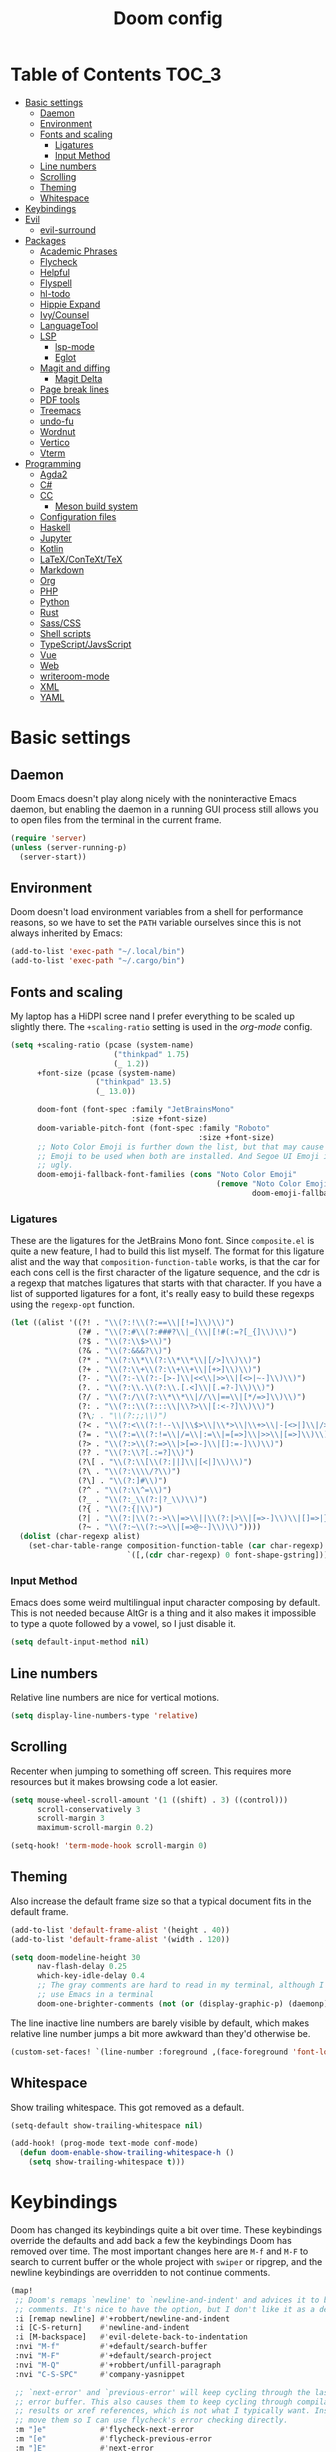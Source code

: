 #+TITLE: Doom config

* Table of Contents :TOC_3:
- [[#basic-settings][Basic settings]]
  - [[#daemon][Daemon]]
  - [[#environment][Environment]]
  - [[#fonts-and-scaling][Fonts and scaling]]
    - [[#ligatures][Ligatures]]
    - [[#input-method][Input Method]]
  - [[#line-numbers][Line numbers]]
  - [[#scrolling][Scrolling]]
  - [[#theming][Theming]]
  - [[#whitespace][Whitespace]]
- [[#keybindings][Keybindings]]
- [[#evil][Evil]]
  - [[#evil-surround][evil-surround]]
- [[#packages][Packages]]
  - [[#academic-phrases][Academic Phrases]]
  - [[#flycheck][Flycheck]]
  - [[#helpful][Helpful]]
  - [[#flyspell][Flyspell]]
  - [[#hl-todo][hl-todo]]
  - [[#hippie-expand][Hippie Expand]]
  - [[#ivycounsel][Ivy/Counsel]]
  - [[#languagetool][LanguageTool]]
  - [[#lsp][LSP]]
    - [[#lsp-mode][lsp-mode]]
    - [[#eglot][Eglot]]
  - [[#magit-and-diffing][Magit and diffing]]
    - [[#magit-delta][Magit Delta]]
  - [[#page-break-lines][Page break lines]]
  - [[#pdf-tools][PDF tools]]
  - [[#treemacs][Treemacs]]
  - [[#undo-fu][undo-fu]]
  - [[#wordnut][Wordnut]]
  - [[#vertico][Vertico]]
  - [[#vterm][Vterm]]
- [[#programming][Programming]]
  - [[#agda2][Agda2]]
  - [[#c][C#]]
  - [[#cc][CC]]
    - [[#meson-build-system][Meson build system]]
  - [[#configuration-files][Configuration files]]
  - [[#haskell][Haskell]]
  - [[#jupyter][Jupyter]]
  - [[#kotlin][Kotlin]]
  - [[#latexcontexttex][LaTeX/ConTeXt/TeX]]
  - [[#markdown][Markdown]]
  - [[#org][Org]]
  - [[#php][PHP]]
  - [[#python][Python]]
  - [[#rust][Rust]]
  - [[#sasscss][Sass/CSS]]
  - [[#shell-scripts][Shell scripts]]
  - [[#typescriptjavsscript][TypeScript/JavsScript]]
  - [[#vue][Vue]]
  - [[#web][Web]]
  - [[#writeroom-mode][writeroom-mode]]
  - [[#xml][XML]]
  - [[#yaml][YAML]]

* Basic settings
** Daemon
Doom Emacs doesn't play along nicely with the noninteractive Emacs daemon, but
enabling the daemon in a running GUI process still allows you to open files from
the terminal in the current frame.

#+begin_src emacs-lisp
(require 'server)
(unless (server-running-p)
  (server-start))
#+end_src

** Environment
Doom doesn't load environment variables from a shell for performance reasons, so
we have to set the =PATH= variable ourselves since this is not always inherited
by Emacs:

#+begin_src emacs-lisp
(add-to-list 'exec-path "~/.local/bin")
(add-to-list 'exec-path "~/.cargo/bin")
#+end_src

** Fonts and scaling
My laptop has a HiDPI scree nand I prefer everything to be scaled up slightly
there. The =+scaling-ratio= setting is used in the [[Org][org-mode]] config.

#+begin_src emacs-lisp
(setq +scaling-ratio (pcase (system-name)
                       ("thinkpad" 1.75)
                       (_ 1.2))
      +font-size (pcase (system-name)
                   ("thinkpad" 13.5)
                   (_ 13.0))

      doom-font (font-spec :family "JetBrainsMono"
                           :size +font-size)
      doom-variable-pitch-font (font-spec :family "Roboto"
                                          :size +font-size)
      ;; Noto Color Emoji is further down the list, but that may cause Segoe UI
      ;; Emoji to be used when both are installed. And Segoe UI Emoji is pretty
      ;; ugly.
      doom-emoji-fallback-font-families (cons "Noto Color Emoji"
                                              (remove "Noto Color Emoji"
                                                      doom-emoji-fallback-font-families)))
#+end_src

*** Ligatures
These are the ligatures for the JetBrains Mono font. Since =composite.el= is
quite a new feature, I had to build this list myself. The format for this
ligature alist and the way that =composition-function-table= works, is that the
car for each cons cell is the first character of the ligature sequence, and the
cdr is a regexp that matches ligatures that starts with that character. If you
have a list of supported ligatures for a font, it's really easy to build these
regexps using the =regexp-opt= function.

#+begin_src emacs-lisp
(let ((alist '((?! . "\\(?:!\\(?:==\\|[!=]\\)\\)")
               (?# . "\\(?:#\\(?:###?\\|_(\\|[!#(:=?[_{]\\)\\)")
               (?$ . "\\(?:\\$>\\)")
               (?& . "\\(?:&&&?\\)")
               (?* . "\\(?:\\*\\(?:\\*\\*\\|[/>]\\)\\)")
               (?+ . "\\(?:\\+\\(?:\\+\\+\\|[+>]\\)\\)")
               (?- . "\\(?:-\\(?:-[>-]\\|<<\\|>>\\|[<>|~-]\\)\\)")
               (?. . "\\(?:\\.\\(?:\\.[.<]\\|[.=?-]\\)\\)")
               (?/ . "\\(?:/\\(?:\\*\\*\\|//\\|==\\|[*/=>]\\)\\)")
               (?: . "\\(?::\\(?:::\\|\\?>\\|[:<-?]\\)\\)")
               (?\; . "\\(?:;;\\)")
               (?< . "\\(?:<\\(?:!--\\|\\$>\\|\\*>\\|\\+>\\|-[<>|]\\|/>\\|<[<=-]\\|=\\(?:=>\\|[<=>|]\\)\\||\\(?:||::=\\|[>|]\\)\\|~[>~]\\|[$*+/:<=>|~-]\\)\\)")
               (?= . "\\(?:=\\(?:!=\\|/=\\|:=\\|=[=>]\\|>>\\|[=>]\\)\\)")
               (?> . "\\(?:>\\(?:=>\\|>[=>-]\\|[]:=-]\\)\\)")
               (?? . "\\(?:\\?[.:=?]\\)")
               (?\[ . "\\(?:\\[\\(?:||]\\|[<|]\\)\\)")
               (?\ . "\\(?:\\\\/?\\)")
               (?\] . "\\(?:]#\\)")
               (?^ . "\\(?:\\^=\\)")
               (?_ . "\\(?:_\\(?:|?_\\)\\)")
               (?{ . "\\(?:{|\\)")
               (?| . "\\(?:|\\(?:->\\|=>\\||\\(?:|>\\|[=>-]\\)\\|[]=>|}-]\\)\\)")
               (?~ . "\\(?:~\\(?:~>\\|[=>@~-]\\)\\)"))))
  (dolist (char-regexp alist)
    (set-char-table-range composition-function-table (car char-regexp)
                          `([,(cdr char-regexp) 0 font-shape-gstring]))))
#+end_src

*** Input Method

Emacs does some weird multilingual input character composing by default. This is
not needed because AltGr is a thing and it also makes it impossible to type a
quote followed by a vowel, so I just disable it.

#+begin_src emacs-lisp
(setq default-input-method nil)
#+end_src

** Line numbers
Relative line numbers are nice for vertical motions.

#+begin_src emacs-lisp
(setq display-line-numbers-type 'relative)
#+end_src

** Scrolling
Recenter when jumping to something off screen. This requires more resources but
it makes browsing code a lot easier.

#+begin_src emacs-lisp
(setq mouse-wheel-scroll-amount '(1 ((shift) . 3) ((control)))
      scroll-conservatively 3
      scroll-margin 3
      maximum-scroll-margin 0.2)

(setq-hook! 'term-mode-hook scroll-margin 0)
#+end_src

** Theming
Also increase the default frame size so that a typical document fits in the
default frame.

#+begin_src emacs-lisp
(add-to-list 'default-frame-alist '(height . 40))
(add-to-list 'default-frame-alist '(width . 120))

(setq doom-modeline-height 30
      nav-flash-delay 0.25
      which-key-idle-delay 0.4
      ;; The gray comments are hard to read in my terminal, although I rarely
      ;; use Emacs in a terminal
      doom-one-brighter-comments (not (or (display-graphic-p) (daemonp))))
#+end_src

The line inactive line numbers are barely visible by default, which makes
relative line number jumps a bit more awkward than they'd otherwise be.

#+begin_src emacs-lisp
(custom-set-faces! `(line-number :foreground ,(face-foreground 'font-lock-comment-face)))
#+end_src

** Whitespace
Show trailing whitespace. This got removed as a default.

#+begin_src emacs-lisp
(setq-default show-trailing-whitespace nil)

(add-hook! (prog-mode text-mode conf-mode)
  (defun doom-enable-show-trailing-whitespace-h ()
    (setq show-trailing-whitespace t)))
#+end_src

* Keybindings
Doom has changed its keybindings quite a bit over time. These keybindings
override the defaults and add back a few the keybindings Doom has removed over time.
The most important changes here are =M-f= and =M-F= to search to current buffer
or the whole project with =swiper= or ripgrep, and the newline keybindings are
overridden to not continue comments.

#+begin_src emacs-lisp
(map!
 ;; Doom's remaps `newline' to `newline-and-indent' and advices it to break
 ;; comments. It's nice to have the option, but I don't like it as a default.
 :i [remap newline] #'+robbert/newline-and-indent
 :i [C-S-return]    #'newline-and-indent
 :i [M-backspace]   #'evil-delete-back-to-indentation
 :nvi "M-f"         #'+default/search-buffer
 :nvi "M-F"         #'+default/search-project
 :nvi "M-Q"         #'+robbert/unfill-paragraph
 :nvi "C-S-SPC"     #'company-yasnippet

 ;; `next-error' and `previous-error' will keep cycling through the last used
 ;; error buffer. This also causes them to keep cycling through compilation
 ;; results or xref references, which is not what I typically want. Instead I'll
 ;; move them so I can use flycheck's error checking directly.
 :m "]e"            #'flycheck-next-error
 :m "[e"            #'flycheck-previous-error
 :m "]E"            #'next-error
 :m "[E"            #'previous-error

 (:leader
  (:prefix "b"
   :desc "Replace with clipboard" "P" #'+robbert/clipboard-to-buffer)

  ;; These lookup bindings are missing, there's an open PR that will maek
  ;; similar changes
  (:prefix "c"
   :desc "Find implementations"    "i" #'+lookup/implementations
   :desc "Find type definitions"   "t" #'+lookup/type-definition)

  (:prefix "f"
   :desc "Find file in dotfiles"  "t" #'+robbert/find-in-dotfiles
   :desc "Browse dotfiles"        "T" #'+robbert/browse-dotfiles
   :desc "Find file externally"   "x" #'consult-file-externally)

  (:prefix "t"
   :desc "Change dictionary"      "S" #'ispell-change-dictionary)))
 #+end_src

Other mode-specific keybindings are bundled with that mode for ease of reading.

* Evil
I disable the default ~jk~ escape sequence since this sequence and most
sequences like it are pretty common in Dutch writing. There are some more
settings in =init.el=, as those have to be set before evil gets loaded.

#+begin_src emacs-lisp
(setq evil-escape-key-sequence nil
      evil-ex-substitute-global nil
      +evil-want-o/O-to-continue-comments nil)

(setq-default evil-symbol-word-search t)

;; Make `w' and `b' handle more like in vim
(add-hook 'after-change-major-mode-hook #'+robbert/fix-evil-words-underscore)
#+end_src

Package specific evil configuration such as that for Org and Magit is grouped
with the package.

** evil-surround
Add some more pairs commonly used in Org and LaTeX to evil-surround.

#+begin_src emacs-lisp
;; TODO: Check whether this still works
(after! evil-surround
  ;; Add evil-surround support for common markup symbols
  (dolist (pair '((?$ . ("$" . "$")) (?= . ("=" . "=")) (?~ . ("~" . "~"))
                  (?/ . ("/" . "/")) (?* . ("*" . "*")) (?* . (":" . ":"))))
    (push pair evil-surround-pairs-alist)))
#+end_src

* Packages
** Academic Phrases
#+begin_src emacs-lisp
(use-package! academic-phrases)
#+end_src

** Flycheck
Revert the change made to when flycheck checkers are run. Since LSP is now used
for most expensive checks anyways, running these a bit more often than strictly
necessary won't cause an issue. Deferring checks to save also breaks diagnostics
from LSP.

#+begin_src emacs-lisp
(after! flycheck
  (setq flycheck-check-syntax-automatically '(save idle-change new-line mode-enabled)))

(map!
 (:after flycheck
   (:map flycheck-error-list-mode-map
     :m [M-return] #'flycheck-error-list-explain-erro)))
#+end_src

** Helpful
Increase the size of help popups to match Ivy's height.

#+begin_src emacs-lisp
(set-popup-rule! "^\\*Help" :size 0.3 :select t)
#+end_src

** Flyspell
Add spell checking to all text documents.

#+begin_src emacs-lisp
(setq flyspell-default-dictionary "english")

(add-hook 'text-mode-hook 'flyspell-mode)
#+end_src

Doom uses =lsp-prog-mode=, which only performs spell checking for strings and
comments. It does this by checking the face at the point using
=flyspell-generic-progmode-verify=, but this doesn't work together with
=lsp-semantic-tokens-mode= for two reasons. First, semantic highlighting uses
different faces. And second, =flyspell-generic-progmode-verify= doesn't consider
regions with multiple faces applied to them. We'll need to override the function
to fix this.

#+begin_src emacs-lisp
(defadvice! +robbert--flyspell-generic-progmode-verify ()
  "`flyspell-generic-progmode-verify', but modified to consider all of the returned faces."
  :override #'flyspell-generic-progmode-verify
  (unless (eql (point) (point-min))
    ;; (point) is next char after the word. Must check one char before.
    (let ((f (get-text-property (1- (point)) 'face)))
      ;; The original version didn't consider this, but f can be a single face or a list of faces
      (if (seqp f) (seq-intersection f flyspell-prog-text-faces)
        (memq f flyspell-prog-text-faces)))))

(after! flyspell
  (add-to-list 'flyspell-prog-text-faces 'lsp-face-semhl-comment)
  (add-to-list 'flyspell-prog-text-faces 'lsp-face-semhl-string))
#+end_src

** hl-todo
Also highlight TODOs in text documents.

#+begin_src emacs-lisp
(add-hook 'text-mode-hook #'hl-todo-mode)
#+end_src

** Hippie Expand
Hippie Expand is really useful, but it comes with quite a few redundant or error
prone completion functions enabled by default.

#+begin_src emacs-lisp
(setq hippie-expand-try-functions-list
      '(try-complete-file-name-partially
        try-complete-file-name
        try-expand-all-abbrevs
        try-expand-line
        try-expand-dabbrev-visible
        try-expand-dabbrev-all-buffers
        try-expand-dabbrev-from-kill
        try-complete-lisp-symbol-partially
        try-complete-lisp-symbol))

(after! yasnippet
  (add-to-list 'hippie-expand-try-functions-list 'yas-hippie-try-expand))

(map! [remap dabbrev-expand] #'hippie-expand)
#+end_src

** Ivy/Counsel
#+begin_src emacs-lisp
(map!
 (:after ivy
  (setq completion-styles '(partial-completion initials)
        confirm-nonexistent-file-or-buffer nil)

  (:map ivy-minibuffer-map
   "C-d" #'ivy-scroll-up-command
   "C-u" #'ivy-scroll-down-command)))
#+end_src

Change the filtering order to include fuzzy matches, but to order them last. The
default with =+fuzzy= is ='(literal regexp initialism fuzzy)= which would cause
fuzzy matches to appear first and literal matches to appear last, which is the
exact opposite of what I want.

#+begin_src emacs-lisp
(after! ivy-prescient
  (setq prescient-filter-method '(literal regexp fuzzy)))
#+end_src

** LanguageTool
Using LanguageTool inside of a structured text document such as LaTeX, Org or
Markdown you will get lots of whitespace related lints, so I just disable that
rule from the start. The keybindigns don't make a lot of sense, but they're easy
to use and not in use for anything else.

#+begin_src emacs-lisp
(after! langtool
  (setq langtool-disabled-rules '("WHITESPACE_RULE")
        langtool-java-classpath "/usr/share/languagetool:/usr/share/java/languagetool/*"))

(map!
 :m "[v" #'+robbert/languagetool-previous-error
 :m "]v" #'+robbert/languagetool-next-error

 (:leader
   (:prefix "t"
     :desc "LanguageTool"         "t" #'+robbert/languagetool-toggle
     :desc "LanguageTool correct" "T" #'langtool-correct-buffer)))
#+end_src

** LSP
*** lsp-mode
Right now for some reason yasnippet kind of overshadows the completions provided
by the LSP server, so we'll just disable those for now. ~C-S-Spc~ brings those
up anyways.

#+begin_src emacs-lisp
(setq +lsp-company-backends 'company-capf)
#+end_src

=lsp-ui='s peek functionality is pretty cool, but it's missing default evil
bindings.

#+begin_src emacs-lisp
;; HACK: lsp-mode's flycheck integration got moved to `lsp-diagnostics', but
;;       the`actual checker is only created after lsp-mode is enabled. Because
;;       of this we can't use `flycheck-add-next-checker'.
;; FIXME: There's now a native way to do this
(defadvice! +robbert--lsp-flycheck-chain-a (&rest _)
  "Chain other checkers after lsp-mode's flycheck checker. Needed
  because the checker is created on demand."
  :after #'lsp-diagnostics-flycheck-enable
  ;; TODO: CHeck whether hls's hlint plugin works now
  ;; (flycheck-add-next-checker 'lsp '(warning . haskell-hlint))
  (flycheck-add-next-checker 'lsp '(warning . python-flake8))
  (flycheck-add-next-checker 'lsp '(warning . tex-chktex))
  (flycheck-add-next-checker 'lsp '(warning . sh-shellcheck)))

(after! lsp-mode
  ;; Don't highlight symbols automatically, I'll use `gh' to do this manually
  (setq lsp-enable-symbol-highlighting nil)

  ;; Ignore build artifact directories used in Meson projects
  (add-to-list 'lsp-file-watch-ignored "[/\\\\]build$")
  ;; And output generated by Doxygen
  (add-to-list 'lsp-file-watch-ignored "[/\\\\]html$")
  ;; Used by Cabal, I sometimes use multiple dist-newstyle directories to
  ;; quickly switch between configurations
  (add-to-list 'lsp-file-watch-ignored "[/\\\\]dist-newstyle[^/\\\\]*$")

  ;; Doom disables a few LSP features by default, but some of them can be quite
  ;; useful especially in C++
  (setq lsp-enable-text-document-color t
        ;; The `flyspell-generic-progmode-verify' function needs to be
        ;; overridden for this to not break spelling overlays, see above
        lsp-enable-semantic-highlighting t
        lsp-enable-file-watchers t
        ;; Not sure if these two are actually used and, if they are, what they
        ;; are used for. Might disable them later
        lsp-enable-indentation t
        lsp-enable-on-type-formatting t
        lsp-enable-folding t))

(after! lsp-ui
  ;; These tend to get in the way when I'm just looking at stuff. K also opens a
  ;; documentation popup.
  (setq lsp-ui-doc-enable nil))

(map!
 (:after lsp-mode
  (:map lsp-mode-map
   :nvi [M-return] #'lsp-execute-code-action
   :nv  "gh"       #'lsp-document-highlight)

  ;; TODO: Make sure these are not overwriting anything else
  (:map evilem-map
   "l"             #'lsp-avy-lens)
  (:map lsp-command-map
   "l"             #'lsp-lens-mode))
 (:after lsp-ui
  (:map lsp-ui-peek-mode-map
   [tab]           #'lsp-ui-peek--toggle-file
   "j"             #'lsp-ui-peek--select-next
   "C-j"           #'lsp-ui-peek--select-next
   "k"             #'lsp-ui-peek--select-prev
   "C-k"           #'lsp-ui-peek--select-prev
   "l"             #'lsp-ui-peek--goto-xref
   "C-l"           #'lsp-ui-peek--goto-xref
   "J"             #'lsp-ui-peek--select-next-file
   "K"             #'lsp-ui-peek--select-prev-file)))
#+end_src

Doom enables this for some reason, but this would cause lenses to appear
duplicated (not that lenses in lsp-mode work that well atm in the first place).

#+begin_src emacs-lisp
(after! ccls
  (remove-hook 'lsp-lens-mode-hook #'ccls-code-lens-mode))
#+end_src

Disable the default clang linting since this would be duplicate behavior and it
also doesn't use the compilation database.

#+begin_src emacs-lisp
(after! flycheck
  (dolist (checker '(c/c++-clang
                     ;; NOTE: Without disabling this, clangd will
                     ;;       crash all the time when completing
                     ;;       things from the `std` namespace
                     c/c++-gcc
                     haskell-ghc
                     haskell-stack-ghc
                     python-mypy
                     python-pylint))
    (add-to-list 'flycheck-disabled-checkers checker)))
#+end_src

*** Eglot
All other LSP related config is for lsp-mode. I found eglot a bit too bare bones
when I tried using it a few years ago, but I'm giving it a shot again now that
flymake integrates with flycheck.

#+begin_src emacs-lisp
;; Disable highlighting on hover
(setq eglot-ignored-server-capabilites '(:documentHighlightProvider))
#+end_src

Use the Microsoft Python Language server. mspyls requires some settings to be
set for it to work properly, even though the defaults should be obvious.

#+begin_src emacs-lisp
(after! eglot
  ;; Snippet taken from https://github.com/joaotavora/eglot/issues/144#issuecomment-557229445

  (defclass eglot-mspyls (eglot-lsp-server) ()
    :documentation "MS Python Language Server.")

  (setq-default eglot-workspace-configuration
                '((:python
                   :autoComplete (:extraPaths nil)
                   :analysis (:autoSearchPaths :json-false :usePYTHONPATH :json-false))))

  (cl-defmethod eglot-initialization-options ((_server eglot-mspyls))
    `(:interpreter
      (:properties
       (:InterpreterPath "/usr/bin/python3"))
      :searchPaths []))

  (add-to-list 'eglot-server-programs
               `(python-mode eglot-mspyls "mspyls")))
#+end_src

** Magit and diffing
Magit can do word diffs. This is disabled by default since it is very slow, but
it makes reading diffs a lot easier. I also disable commits starting in insert
mode since this conflicts with years of muscle memory.

#+begin_src emacs-lisp
(after! ediff
  ;; Ancestor is already shown in buffer C
  (setq ediff-show-ancestor nil))

(after! magit
  (remove-hook 'git-commit-setup-hook #'+vc-start-in-insert-state-maybe-h))

(after! magit-todos
  ;; Ignore concatenated/minified files when searching for todos
  (setq magit-todos-rg-extra-args '("-M 512")))

(map!
 (:after diff-mode
  (:map diff-mode-map
   :nm "{" #'diff-hunk-prev
   :nm "}" #'diff-hunk-next)))
#+end_src

Doom now overrides magit's splitting behaviour again, and the default left-split
is unusable for me unless I run Emacs full screen.

#+begin_src emacs-lisp
(setq +magit-open-windows-in-direction 'down)
#+end_src

*** TODO Magit Delta
Remove after merged upstream.

#+begin_src emacs-lisp
(use-package! magit-delta
  :after magit
  :config
  (setq magit-delta-default-dark-theme "Nord"
        magit-delta-default-light-theme "OneHalfLight")
  (magit-delta-mode))
#+end_src

** Page break lines
Transforms =^L= characters used in elisp into horizontal lines.

#+begin_src emacs-lisp
(use-package! page-break-lines
  :config
  (add-hook! '(emacs-lisp-mode-hook view-mode-hook) 'page-break-lines-mode))
#+end_src

** PDF tools
#+begin_src emacs-lisp
;; Auto reload PDFs
(add-hook 'doc-view-mode-hook #'auto-revert-mode)
#+end_src

** Treemacs
Highlight directories based on git status

#+begin_src emacs-lisp
(setq +treemacs-git-mode 'deferred)
#+end_src

** undo-fu
Allow undos adn redos within the selected region.

#+begin_src emacs-lisp
(after! undo-fu
  (setq undo-fu-allow-undo-in-region t))
#+end_src

** Wordnut
#+begin_src emacs-lisp
(after! wordnut
  (set-popup-rule! "^\\*WordNut\\*$" :size 0.3 :select t))
#+end_src

** Vertico
Why is there no default keybinding for this?

#+begin_src emacs-lisp
(map!
 (:after vertico
  (:map vertico-map
   "C-d" #'vertico-scroll-up
   "C-u" #'vertico-scroll-down)))

(after! vertico
  ;; Doom uses a regexp that matches both spaces and ampersands, but with no way
  ;; to escape those
  (setq orderless-component-separator 'orderless-escapable-split-on-space))
#+end_src

Stripping project roots makes the buffer list look a bit less cluttered. We'll
only do this for files within the current project.

#+begin_src emacs-lisp
(defadvice! +robbert--strip-project-root-a (fn &rest args)
  :around #'marginalia--buffer-file
  (let ((buffer-path (apply fn args)))

    ;; For readability's sake, we want to either strip the current project's
    ;; root, or abbreviate leading directories in long paths outside of this
    ;; project. And we should of course not change anything when we're not
    ;; dealing with file backed buffers.
    (if (and (not (string-empty-p buffer-path)) (file-exists-p buffer-path))
        (if-let* ((absolute-root (marginalia--project-root))
                  (project-root (abbreviate-file-name absolute-root))
                  (is-prefix (string-prefix-p project-root buffer-path)))
            (string-remove-prefix project-root buffer-path)
          (shrink-path-file buffer-path))
      buffer-path)))
#+end_src

** Vterm
Disable cursor blinking in =vterm-mode=. This is not needed and it persists
after the terminal closes.

#+begin_src emacs-lisp
(add-hook! 'vterm-mode-hook
  (defun +robbert-disable-vterm-blinking-h ()
    (blink-cursor-mode -1)))
#+end_src

* Programming
** Agda2
#+begin_src emacs-lisp
(after! agda2-mode
  (set-lookup-handlers! 'agda2-mode :definition #'agda2-goto-definition-keyboard)

  (map! :map agda2-mode-map
        "C-c w" #'+robbert/agda-insert-with

        (:localleader
          :desc "Insert 'with'" "w" #'+robbert/agda-insert-with)))
#+end_src

** C#
#+begin_src emacs-lisp
(add-to-list 'auto-mode-alist '("\\.csproj$" . nxml-mode))
(add-to-list 'auto-mode-alist '("\\.ruleset$" . nxml-mode))

(after! csharp-mode
  (set-electric! 'csharp-mode :chars '(?\n ?\{)))

(after! omnisharp
  ;; Killing the omnisharp server doesn't work as well when constantly switching
  ;; branches and previewing files
  (add-hook! 'csharp-mode-hook :append
    (defun +robbert-dont-stop-omnisharp-h ()
      (remove-hook 'kill-buffer-hook #'omnisharp-stop-server t) ))

  (map! :map omnisharp-mode-map
        :nv [M-return]                 #'omnisharp-run-code-action-refactoring

        (:localleader
          :desc "Refactor this"  "SPC" #'omnisharp-run-code-action-refactoring
          :desc "Restart server" "s"   #'omnisharp-start-omnisharp-server)) )
#+end_src

** CC
Use C++ as a default.

#+begin_src emacs-lisp
(setq +cc-default-header-file-mode 'c++-mode)

(setq-hook! '(c-mode-hook c++-mode-hook) c-basic-offset 4)

;; Match the Chromium clang-format style
(add-hook! '(c-mode-hook c++-mode-hook) :append
  (add-to-list 'c-offsets-alist '(innamespace . 0))
  (add-to-list 'c-offsets-alist '(access-label . /))
  (add-to-list 'c-offsets-alist '(inclass . +)))

(setq lsp-clients-clangd-args '("-j=6"
                                "--background-index"
                                "--clang-tidy"
                                "--completion-style=detailed"
                                "--header-insertion=never"
                                "--header-insertion-decorators=0"))
#+end_src

=projectile-find-other-file= isn't very useful when multiple header and
implementation files have the same file name.

#+begin_src emacs-lisp
(map! :map (c-mode-map c++-mode-map)
      :localleader
      "o" #'lsp-clangd-find-other-file)
#+end_src

*** Meson build system
#+begin_src emacs-lisp
(use-package! meson-mode
  :mode "/meson\\(\\.build\\|_options\\.txt\\)\\'")
#+end_src

** Configuration files
Systemd and other software use standard conf file syntax, but Emacs doesn't know
about this by default since it can't infer it from the filename or the contents
of the files.

#+begin_src emacs-lisp
(add-to-list 'auto-mode-alist '("\\.service$" . conf-unix-mode))
(add-to-list 'auto-mode-alist '("\\.socket$" . conf-unix-mode))
(add-to-list 'auto-mode-alist '("\\.target$" . conf-unix-mode))
(add-to-list 'auto-mode-alist '("index\\.theme$" . conf-unix-mode))
(add-to-list 'auto-mode-alist '("\\.timer$" . conf-unix-mode))
(add-to-list 'auto-mode-alist '("\\.wrap$" . conf-unix-mode))
#+end_src

** Haskell
#+begin_src emacs-lisp
(after! haskell-mode
  ;; (set-formatter! 'hindent '("hindent") :modes '(haskell-mode literate-haskell-mode))
  (add-to-list '+format-on-save-enabled-modes 'haskell-mode t)

  ;; Improve code navigation in Haskell buffers
  (add-hook 'haskell-mode-hook #'haskell-decl-scan-mode)
  (add-hook 'haskell-mode-hook #'haskell-indentation-mode)
  (setq-hook! 'haskell-mode-hook
    outline-regexp "-- \\*+"
    ;; `haskell-mode' sets the default tab width to eight spaces for some reason
    tab-width 2)

  (map! :map haskell-mode-map
        ;; Doom now also provides something similar, but this works better
        :n "o"                  nil
        :n "O"                  nil
        [remap evil-open-above] #'+robbert/haskell-evil-open-above
        [remap evil-open-below] #'+robbert/haskell-evil-open-below))

(setq lsp-haskell-formatting-provider "fourmolu")
#+end_src

Some Haskell preprocessors such as Happy, Alex and uuagc use haskell-like syntax
with a few additions. For these files it's useful to have most of the
functionality of haskell-mode available.

#+begin_src emacs-lisp
(add-to-list 'auto-mode-alist '("\\.ag$" . +robbert/basic-haskell-mode))
#+end_src

** Jupyter
By default ein expects you to store all of your notebooks in a single directory,
but I just jupyter for lots of different projects so that doesn't work for me.

#+begin_src emacs-lisp
(after! ein
  (setq ein:jupyter-default-notebook-directory nil
        ein:slice-image '(10 nil)))

(map!
 (:after ein-multilang
   (:map ein:notebook-multilang-mode-map
     :ni  [C-return] #'ein:worksheet-execute-cell
     :ni  [S-return] #'ein:worksheet-execute-cell-and-goto-next
     :nvi [backtab]  #'ein:pytools-request-tooltip-or-help
     :n   "gj"       #'ein:worksheet-goto-next-input
     :n   "gk"       #'ein:worksheet-goto-prev-input
     :nv  "M-j"      #'ein:worksheet-move-cell-down
     :nv  "M-k"      #'ein:worksheet-move-cell-up
     :nv  "C-s"      #'ein:notebook-save-notebook-command
     (:localleader
       "y" #'ein:worksheet-copy-cell
       "p" #'ein:worksheet-yank-cell
       "d" #'ein:worksheet-kill-cell)))

 (:after ein-traceback
   (:map ein:traceback-mode-map
     (:localleader
       "RET" #'ein:tb-jump-to-source-at-point-command
       "n"   #'ein:tb-next-item
       "p"   #'ein:tb-prev-item
       "q"   #'bury-buffer)))

 (:leader
   (:prefix "o"
     (:prefix-map ("j" . "jupyter")
       :desc "Open in browser" "b" #'ein:notebook-open-in-browser
       :desc "Open this file"  "f" #'ein:notebooklist-open-notebook-by-file-name
       :desc "Login and open"  "o" #'ein:jupyter-server-login-and-open
       :desc "Start server"    "s" #'ein:jupyter-server-start))))
#+end_src

** Kotlin
#+begin_src emacs-lisp
(use-package! kotlin-mode)
#+end_src

** LaTeX/ConTeXt/TeX
For LaTeX:

#+begin_src emacs-lisp
(after! latex-mode
  (set-electric! 'latex-mode :chars '(?\n ?\{)))
#+end_src

For ConTeXt:

#+begin_src emacs-lisp
(setq ConTeXt-Mark-version "IV")

(after! lsp-mode
  (add-to-list 'lsp-language-id-configuration (cons 'context-mode "context")))

(after! context
  (add-hook! 'ConTeXt-mode-hook :append #'lsp!))
#+end_src

** Markdown
Disable trailing whitespace stripping for Markdown mode since this conflicts
with explicit line breaks (i.e. two spaces at the end of a line).

#+begin_src emacs-lisp
(after! markdown-mode
  (add-hook 'markdown-mode-hook #'doom-disable-delete-trailing-whitespace-h))
#+end_src

** Org
Org's default LaTeX and PDF exports are a bit barebones. This enables a lot of
functionality I use in most of my LaTeX documents, including proper syntax
highlighting.

#+begin_src emacs-lisp
(setq org-directory (expand-file-name "~/Documenten/notes/"))

(after! org
  (setq org-export-with-smart-quotes t
        org-imenu-depth 3
        org-highlight-latex-and-related '(latex script entities))

  (set-face-attribute
   'org-todo nil :foreground (doom-darken (face-foreground 'org-todo) 0.2))

  ;; Org mode should use komascript for LaTeX exports and code fragments should be colored
  (with-eval-after-load 'ox-latex
    (add-to-list 'org-latex-classes
                 '("koma-article"
                   "\\documentclass[parskip=half]{scrartcl}
                    [DEFAULT-PACKAGES] [PACKAGES]
                    \\setminted{frame=leftline,framesep=1em,linenos,numbersep=1em,style=friendly}
                    \\setminted[python]{python3}
                    [EXTRA]"
                   ("\\section{%s}" . "\\section*{%s}")
                   ("\\subsection{%s}" . "\\subsection*{%s}")
                   ("\\subsubsection{%s}" . "\\subsubsection*{%s}")
                   ("\\paragraph{%s}" . "\\paragraph*{%s}")
                   ("\\subparagraph{%s}" . "\\subparagraph*{%s}")))
    (add-to-list 'org-latex-packages-alist '("english" "babel"))
    (add-to-list 'org-latex-packages-alist '("newfloat" "minted"))
    (setq org-latex-default-class "koma-article"
          org-format-latex-options
          (plist-put org-format-latex-options
                     :scale (* 1.25 +scaling-ratio))
          org-latex-caption-above nil
          org-latex-listings 'minted
          ;; latexmk tends to play along nicer than pdflatex
          org-latex-pdf-process '("latexmk -f -pdf %f"))))

(after! evil-org
  (setq evil-org-use-additional-insert t)
  (add-to-list 'evil-org-key-theme 'additional)
  (evil-org--populate-additional-bindings)

  (map! :map evil-org-mode-map
        ;; Doom changes c-return to always create new list items when inside of a
        ;; list, but M-return already does this so I prefer the old behaviour
        [C-return] (evil-org-define-eol-command org-insert-heading-respect-content)
        :ni [M-return] #'+robbert/evil-org-always-open-below))
#+end_src

Doom also supports exporting Org documents using Pandoc. This enables LaTeX math
notation in all exported documents.

#+begin_src emacs-lisp
(after! ox-pandoc
  ;; Doom explicitely adds the deprecated `parse-raw' option
  (setq org-pandoc-options '((standalone . t) (mathjax . t))))
#+end_src

** PHP
The standard should be set either through a configuration file or globally using
=phpcs --config-set default_standard psr2= to ensure that flymake and phpcbf use
the same standard.

#+begin_src emacs-lisp
;; (use-package! phpcbf
;;   :config
;;   (set-formatter! 'php-mode #'phpcbf))
#+end_src

** Python
Python offers some nicer ways to work with REPLs. Also change the defaults to
make electric indent less aggressive.

#+begin_src emacs-lisp
(setq-hook! 'python-mode-hook fill-column 79)

(add-to-list 'auto-mode-alist '("Pipfile$" . conf-toml-mode))
(add-to-list 'auto-mode-alist '("Pipfile\\.lock$" . json-mode))

(setq lsp-python-ms-nupkg-channel "daily")
(after! lsp-mode
  ;; FIXME: This doesn't work, and lsp-pyright will probably add something
  ;;        similar sooner pr ;ater
  (defvar +robbert/lsp-pyright-report-missing-type-stubs t)
  (lsp-register-custom-settings
   `(("pyright.reportMissingTypeStubs" +robbert/lsp-pyright-report-missing-type-stubs t))))

;; mypy is automaitcally run after flake8, this doesn't work with virtualenvs
;; without installing mypy to that virtualenv so I'll just disable it by
;; default
(setq-hook! 'python-mode-hook flycheck-disabled-checkers '(python-mypy python-pylint))
(add-hook 'python-mode-hook #'rainbow-delimiters-mode)
(after! python
  ;; Set this to `django' to force docstring to always be on multiple lines
  (setq python-fill-docstring-style 'onetwo)

  ;; Electric indent on `:' only really works for `else' clauses and makes
  ;; defining functions a lot harder than it should be
  (set-electric! 'python-mode ':words '("else:"))
  ;; FIXME: The above doesn't clear the list of electric indent characters
  ;;        anymore
  (setq-hook! 'python-mode-hook electric-indent-chars '())
  ;; Disable the default template, as we don't need a hashbang in every Python
  ;; file
  (set-file-template! 'python-mode :ignore t)

  (map! :map python-mode-map
        (:localleader
          (:prefix ("r" . "REPL send")
            :desc "Buffer"   "b" #'python-shell-send-buffer
            :desc "Function" "f" #'python-shell-send-defun
            :desc "Region"   "r" #'python-shell-send-region))))
#+end_src

** Rust
#+begin_src emacs-lisp
(setq-hook! 'rustic-mode-hook fill-column 100)
(add-hook 'rustic-mode-hook #'rainbow-delimiters-mode)

(setq rustic-indent-offset 4)
#+end_src

Enable clippy support and enable rust-analyzer.

#+begin_src emacs-lisp
(setq rustic-lsp-server 'rust-analyzer
      lsp-rust-clippy-preference "on"
      lsp-rust-analyzer-cargo-watch-command "clippy"
      lsp-rust-analyzer-import-granularity "module"
      lsp-rust-analyzer-import-merge-behaviour "last"
      lsp-rust-analyzer-proc-macro-enable t
      lsp-rust-analyzer-experimental-proc-attr-macros t)
#+end_src

** Sass/CSS
#+begin_src emacs-lisp
(setq css-indent-offset 2)

(after! css-mode
  (set-electric! 'css-mode :chars '(?})))
#+end_src

GNU Global is an easy way to hack function and mixin completion into
=scss-mode=. We only need it for Sass so all setup is done here.

#+begin_src emacs-lisp
(use-package! ggtags
  :commands (ggtags-find-tag-dwim ggtags-find-reference ggtags-mode)
  :hook (scss-mode . ggtags-mode)
  :config
  ;; Sort global results by nearness. This helps when editing Sass, as the
  ;; default variables will have a lower priority.
  (setq ggtags-sort-by-nearness t)

  ;; Fix gtags for Sass. Pygments has got a parser that works great, but it
  ;; doesn't use the dollar sign prefix. We'll have to manually add the jump
  ;; handler to scss-mode as there are not any yet.
  (add-hook! 'scss-mode-hook
    (defun +robbert-fix-scss-syntax-table-h ()
      (modify-syntax-entry ?$ "'") (modify-syntax-entry ?% ".")))

  ;; Completion is handled through `company-capf', though for scss in particular
  ;; we just want to use tags together with the lsp server as the built in
  ;; support misses a lot of variables
  (set-lookup-handlers! 'ggtags-mode
    :definition #'ggtags-find-tag-dwim
    :references #'ggtags-find-reference))

;; We can't apply our configuration in a simple hook as lsp-mode gets loaded
;; asynchronously
(add-hook! 'lsp-managed-mode-hook :append
  (defun +robbert-lsp-scss-gtags-sestup-h ()
    (cond ((derived-mode-p 'scss-mode)
           ;; `lsp-mode' overrides our tags here, but we need those for variable
           ;; name completions as `lsp-css' isn't that smart yet
           (setq ;; lsp-css's auto completion returns so many results that
                 ;; company struggles to keep up
                 company-idle-delay 0.3
                 completion-at-point-functions '(ggtags-completion-at-point lsp-completion-at-point))))))

(map! :map scss-mode-map
      (:localleader
        :desc "Generate tags" "t" #'+robbert/generate-scss-tags))
#+end_src

Allow jumping to stylesheets inside of =node_modules=:

#+begin_src emacs-lisp
;; TODO: Refactor this to use the new `+lookup/file' function
(require 'ffap)
(add-to-list 'ffap-alist '(scss-mode . +robbert/scss-find-file))
#+end_src

** Shell scripts
#+begin_src emacs-lisp
(setq sh-basic-offset 2)

(after! fish-mode
  (set-electric! 'fish-mode :words '("else" "end")))
#+end_src

Override shfmt to use two spaces instead of tabs:

#+begin_src emacs-lisp
(after! format-all
  (set-formatter! 'shfmt
    '("shfmt"
      "-i" "2"
      ;; Mode selection copied from the default config
      ("-ln" "%s" (cl-case (and (boundp 'sh-shell) (symbol-value 'sh-shell))
                    (bash "bash") (mksh "mksh") (t "posix"))))
    :modes 'sh-mode))
#+end_src

** TypeScript/JavsScript
#+begin_src emacs-lisp
(setq js-indent-level 2
      typescript-indent-level 2)

(map!
 (:after tide
   (:map tide-mode-map
     :nv [M-return] #'tide-fix
     (:localleader
       :desc "JSDoc template" "c"   #'tide-jsdoc-template
       :desc "Restart"        "s"   #'tide-restart-server
       :desc "Fix issue"      "RET" #'tide-fix
       :desc "Refactor..."    "SPC" #'tide-refactor))))
#+end_src

** Vue
#+begin_src emacs-lisp
(use-package! vue-mode
  :hook (vue-mode-local-vars . lsp!))

(setq lsp-vetur-format-default-formatter-html "prettier")
#+end_src

** Web
Prevent self-closing HTML elements from getting an XML-style closing slash.
There are a lot of snippets included with yasnippet that override emmemt's
behaviour, so we try our best to remove them.

#+begin_src emacs-lisp
(after! emmet-mode
  (setq emmet-self-closing-tag-style ""))

(after! (yasnippet web-mode)
  (remhash 'web-mode yas--parents))
#+end_src

lsp-mode doesn't know about =.twig= files.

#+begin_src emacs-lisp
(after! lsp-mode
  (setq lsp-html-format-end-with-newline t)
  (add-to-list 'lsp-language-id-configuration '(".*\\.twig$" . "html")))
#+end_src

Editorconfig tries to be helpful and force =web-mode= to exactly follow the
style defined in =.editorconfig=, but this makes indented attribute lists look
weird.

#+begin_src emacs-lisp
(setq web-mode-markup-indent-offset 2
      web-mode-code-indent-offset 2
      web-mode-css-indent-offset 2
      web-mode-comment-style 2)

(after! web-mode
  ;; Make sure that attributes are indented when breaking lines (e.g. long lists
  ;; of classes)
  (set-electric! 'web-mode :chars '(?\<) :words '("endfor" "endif" "endblock"))

  ;; Editorconfig tells web-mode to indent attributes instead of aligning
  (add-hook! 'web-mode-hook :append
    (defun +robbert-undo-editorconfig-web-overrides-h ()
      (setq web-mode-attr-indent-offset nil
            web-mode-attr-value-indent-offset nil
            web-mode-block-padding 0))))

(map!
 (:after emmet-mode
  (:map emmet-mode-keymap
   :i [backtab] #'emmet-expand-line))

 (:after web-mode
  (:map web-mode-map
   "M-/" nil

   ;; In HTML we DO want to automatically indent broken 'strings', as these
   ;; are likely long attributes like a list of classes
   [remap newline] #'+robbert/newline-and-indent-always)))
#+end_src

** writeroom-mode
Doom increases the font size by default. And even though I appreciate a larger
font size, I'd rather keep everything consistent and just increase the font size
manually if needed.

#+begin_src emacs-lisp
(setq +zen-text-scale 0)
#+end_src

** XML
Typing =</= will close the tag automatically as expected, but it also inserts an
additional =>= character. This is apparently a known issue with Doom's config.
The below snippet was taken from
[[https://github.com/doomemacs/doomemacs/issues/6331#issuecomment-1109981584]].

#+begin_src emacs-lisp
(defadvice! --nxml-electric-slash-remove-duplicate-right-angle-and-indent (func arg)
  :around 'nxml-electric-slash
  (let ((point-before (point)))
    (funcall func arg)
    (unless (equal (+ 1 point-before) (point))
      (delete-char 1)
      (funcall indent-line-function))))
#+end_src

** YAML
Don't autoformat yaml files since these files are very complicated and
formatting almost always breaks something.

#+begin_src emacs-lisp
(add-to-list '+format-on-save-enabled-modes 'yaml-mode t)
#+end_src
